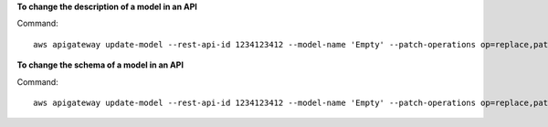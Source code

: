 **To change the description of a model in an API**

Command::

  aws apigateway update-model --rest-api-id 1234123412 --model-name 'Empty' --patch-operations op=replace,path=/description,value='New Description'

**To change the schema of a model in an API**

Command::

  aws apigateway update-model --rest-api-id 1234123412 --model-name 'Empty' --patch-operations op=replace,path=/schema,value='"{ \"$schema\": \"http://json-schema.org/draft-04/schema#\", \"title\" : \"Empty Schema\", \"type\" : \"object\" }"'
